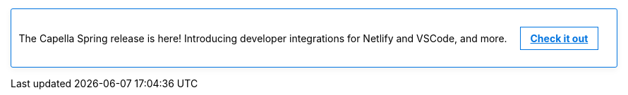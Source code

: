 // This banner partial can be edited to link
// to marketing or new Docs content as appropriate.
//
// This is linked from each of the Landing pages.
// To *disable* it, simply comment out the text BELOW.
//
// See
// https://couchbasecloud.atlassian.net/browse/AV-56547
// for the original requirement.

// NOTE: the following CSS will be moved to docs-ui once 
// iterated and agreed.
++++
<style>
.info-banner {
    display: block;
    border: 1px solid #0074e0;
    border-radius: 3px;
    -webkit-box-shadow: 0 3px 10px rgba(0,0,0,.06);
    box-shadow: 0 3px 10px rgba(0,0,0,.06);
    /* background-image: linear-gradient(to right, #00ace0, #636cdc); */
    padding: 0.75em;
    margin-top: 0;
    margin-bottom: 1em;
}
.doc.landing-page-doc .info-banner p {
    text-align: center;
    color: #292b36;
    font-weight: lighter;
}
.info-banner a {
    color: #0074e0;
    font-size: 14px;
    font-weight: bold;
    display: inline-block;
    border: solid 1px #0074e0;
    padding: 0.5em 1em;
    margin-left: 1em;
}
.info-banner a:hover {
	text-decoration: none;
	border: none;
	background-color: #0074e0;
	color: white;
	-webkit-box-shadow: 0 3px 10px rgba(0,0,0,.06);
    	box-shadow: 0 3px 10px rgba(0,0,0,.06);
	transition: all 0.5s ease-out;
}
</style>
++++

// NOTE: comment the paragraph below to hide the banner.
[.info-banner]
The Capella Spring release is here!
Introducing developer integrations for Netlify and VSCode, and more.
https://www.couchbase.com/blog/couchbase-capella-spring-release-72[Check it out]

